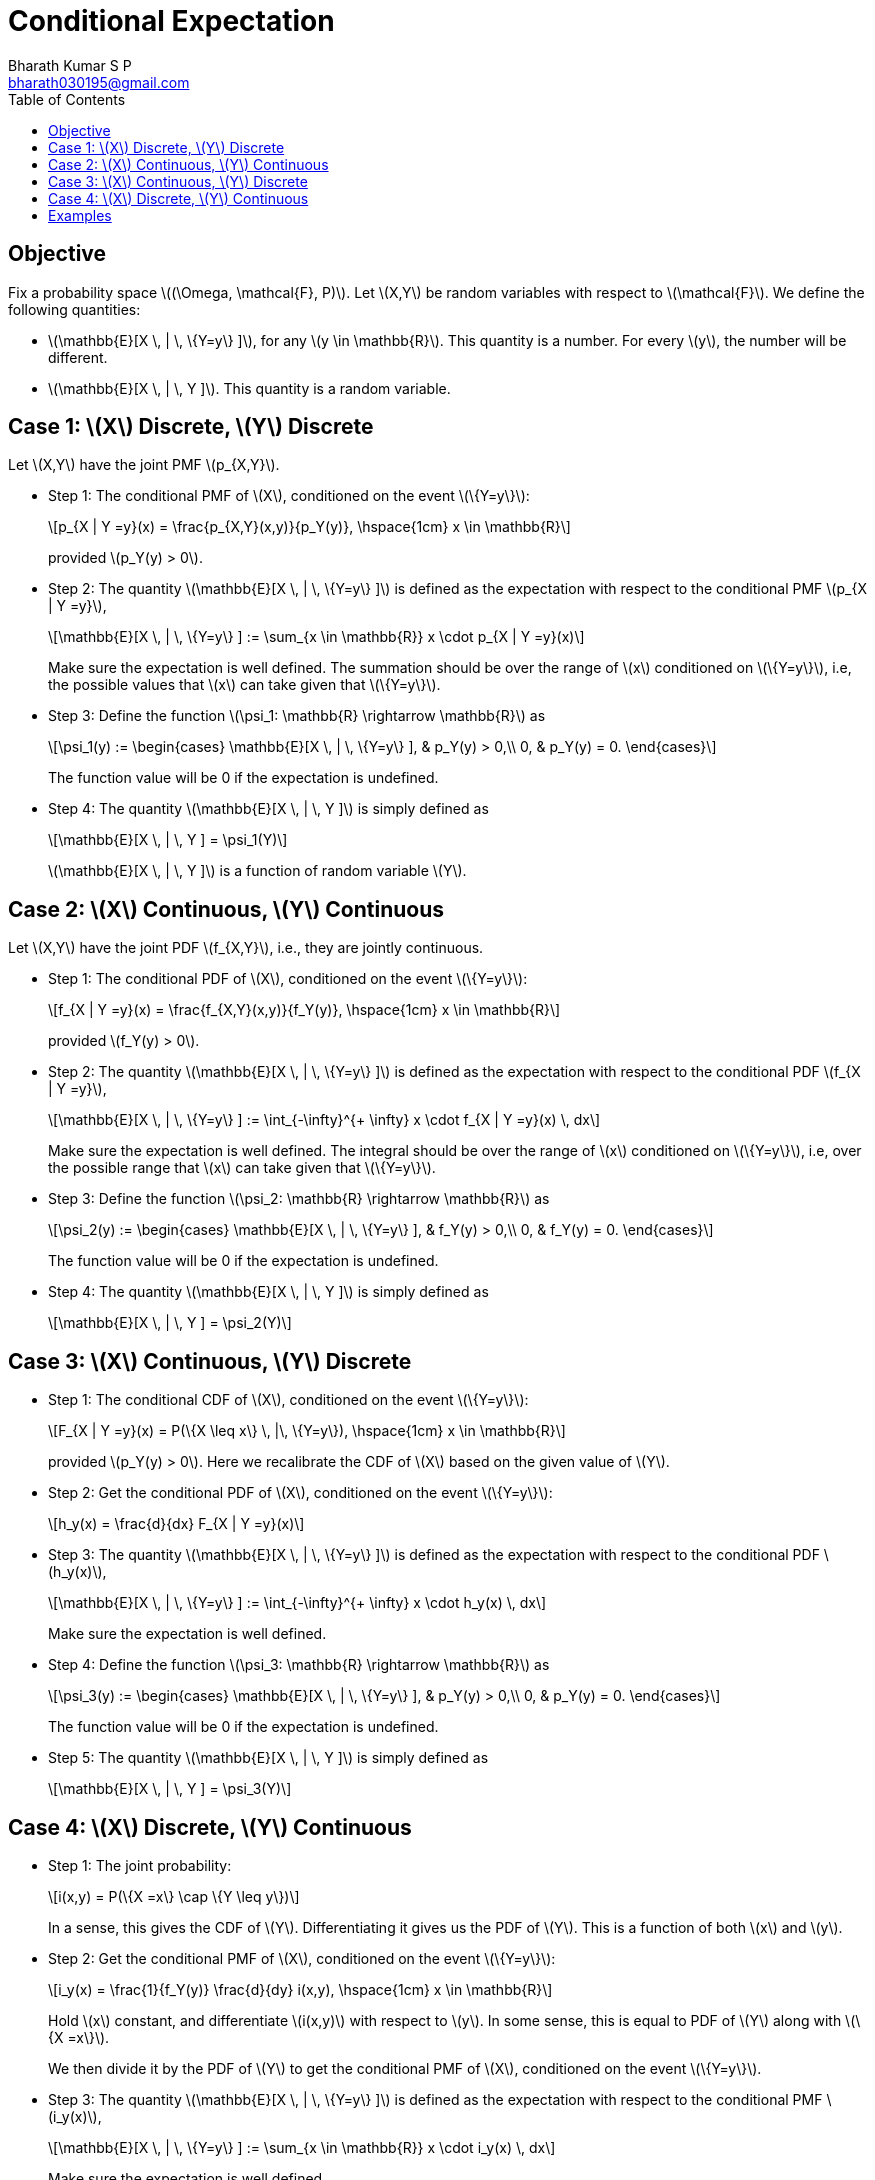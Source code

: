 = Conditional Expectation =
:doctype: book
:author: Bharath Kumar S P
:email: bharath030195@gmail.com
:stem: latexmath
:eqnums:
:toc:

== Objective ==
Fix a probability space stem:[(\Omega, \mathcal{F}, P)]. Let stem:[X,Y] be random variables with respect to stem:[\mathcal{F}]. We define the following quantities:

* stem:[\mathbb{E}[X \, | \, \{Y=y\} \]], for any stem:[y \in \mathbb{R}]. This quantity is a number. For every stem:[y], the number will be different.
* stem:[\mathbb{E}[X \, | \, Y \]]. This quantity is a random variable.

== Case 1: stem:[X] Discrete, stem:[Y] Discrete ==
Let stem:[X,Y] have the joint PMF stem:[p_{X,Y}].

* Step 1: The conditional PMF of stem:[X], conditioned on the event stem:[\{Y=y\}]:
+
[stem]
++++
p_{X | Y =y}(x) = \frac{p_{X,Y}(x,y)}{p_Y(y)},  \hspace{1cm} x \in \mathbb{R}
++++
+
provided stem:[p_Y(y) > 0].

* Step 2: The quantity stem:[\mathbb{E}[X \, | \, \{Y=y\} \]] is defined as the expectation with respect to the conditional PMF stem:[p_{X | Y =y}],
+
[stem]
++++
\mathbb{E}[X \, | \, \{Y=y\} ] := \sum_{x \in \mathbb{R}} x \cdot p_{X | Y =y}(x)
++++
+
Make sure the expectation is well defined. The summation should be over the range of stem:[x] conditioned on stem:[\{Y=y\}], i.e, the possible values that stem:[x] can take given that stem:[\{Y=y\}].

* Step 3: Define the function stem:[\psi_1: \mathbb{R} \rightarrow \mathbb{R}] as
+
[stem]
++++
\psi_1(y) := \begin{cases}
        \mathbb{E}[X \, | \, \{Y=y\} ], & p_Y(y) > 0,\\
        0, & p_Y(y) = 0.
    \end{cases}
++++
+
The function value will be 0 if the expectation is undefined.

* Step 4: The quantity stem:[\mathbb{E}[X \, | \, Y \]] is simply defined as
+
[stem]
++++
\mathbb{E}[X \, | \, Y ] = \psi_1(Y)
++++
+
stem:[\mathbb{E}[X \, | \, Y \]] is a function of random variable stem:[Y].

== Case 2: stem:[X] Continuous, stem:[Y] Continuous ==
Let stem:[X,Y] have the joint PDF stem:[f_{X,Y}], i.e., they are jointly continuous.

* Step 1: The conditional PDF of stem:[X], conditioned on the event stem:[\{Y=y\}]:
+
[stem]
++++
f_{X | Y =y}(x) = \frac{f_{X,Y}(x,y)}{f_Y(y)},  \hspace{1cm} x \in \mathbb{R}
++++
+
provided stem:[f_Y(y) > 0].

* Step 2: The quantity stem:[\mathbb{E}[X \, | \, \{Y=y\} \]] is defined as the expectation with respect to the conditional PDF stem:[f_{X | Y =y}],
+
[stem]
++++
\mathbb{E}[X \, | \, \{Y=y\} ] := \int_{-\infty}^{+ \infty} x \cdot f_{X | Y =y}(x) \, dx
++++
+
Make sure the expectation is well defined. The integral should be over the range of stem:[x] conditioned on stem:[\{Y=y\}], i.e, over the possible range that stem:[x] can take given that stem:[\{Y=y\}].

* Step 3: Define the function stem:[\psi_2: \mathbb{R} \rightarrow \mathbb{R}] as
+
[stem]
++++
\psi_2(y) := \begin{cases}
        \mathbb{E}[X \, | \, \{Y=y\} ], & f_Y(y) > 0,\\
        0, & f_Y(y) = 0.
    \end{cases}
++++
+
The function value will be 0 if the expectation is undefined.

* Step 4: The quantity stem:[\mathbb{E}[X \, | \, Y \]] is simply defined as
+
[stem]
++++
\mathbb{E}[X \, | \, Y ] = \psi_2(Y)
++++

== Case 3: stem:[X] Continuous, stem:[Y] Discrete ==

* Step 1: The conditional CDF of stem:[X], conditioned on the event stem:[\{Y=y\}]:
+
[stem]
++++
F_{X | Y =y}(x) = P(\{X \leq x\} \, |\, \{Y=y\}),  \hspace{1cm} x \in \mathbb{R}
++++
+
provided stem:[p_Y(y) > 0]. Here we recalibrate the CDF of stem:[X] based on the given value of stem:[Y].

* Step 2: Get the conditional PDF of stem:[X], conditioned on the event stem:[\{Y=y\}]:
+
[stem]
++++
h_y(x) = \frac{d}{dx} F_{X | Y =y}(x)
++++

* Step 3: The quantity stem:[\mathbb{E}[X \, | \, \{Y=y\} \]] is defined as the expectation with respect to the conditional PDF stem:[h_y(x)],
+
[stem]
++++
\mathbb{E}[X \, | \, \{Y=y\} ] := \int_{-\infty}^{+ \infty} x \cdot h_y(x) \, dx
++++
+
Make sure the expectation is well defined.

* Step 4: Define the function stem:[\psi_3: \mathbb{R} \rightarrow \mathbb{R}] as
+
[stem]
++++
\psi_3(y) := \begin{cases}
        \mathbb{E}[X \, | \, \{Y=y\} ], & p_Y(y) > 0,\\
        0, & p_Y(y) = 0.
    \end{cases}
++++
+
The function value will be 0 if the expectation is undefined.

* Step 5: The quantity stem:[\mathbb{E}[X \, | \, Y \]] is simply defined as
+
[stem]
++++
\mathbb{E}[X \, | \, Y ] = \psi_3(Y)
++++

== Case 4: stem:[X] Discrete, stem:[Y] Continuous ==

* Step 1: The joint probability:
+
[stem]
++++
i(x,y) = P(\{X =x\} \cap \{Y \leq y\})
++++
+
In a sense, this gives the CDF of stem:[Y]. Differentiating it gives us the PDF of stem:[Y]. This is a function of both stem:[x] and stem:[y].

* Step 2: Get the conditional PMF of stem:[X], conditioned on the event stem:[\{Y=y\}]:
+
[stem]
++++
i_y(x) =  \frac{1}{f_Y(y)} \frac{d}{dy} i(x,y), \hspace{1cm} x \in \mathbb{R}
++++
+
Hold stem:[x] constant, and differentiate stem:[i(x,y)] with respect to stem:[y]. In some sense, this is equal to PDF of stem:[Y] along with stem:[\{X =x\}].
+
We then divide it by the PDF of stem:[Y] to get the conditional PMF of stem:[X], conditioned on the event stem:[\{Y=y\}].

* Step 3: The quantity stem:[\mathbb{E}[X \, | \, \{Y=y\} \]] is defined as the expectation with respect to the conditional PMF stem:[i_y(x)],
+
[stem]
++++
\mathbb{E}[X \, | \, \{Y=y\} ] := \sum_{x \in \mathbb{R}} x \cdot i_y(x) \, dx
++++
+
Make sure the expectation is well defined.

* Step 4: Define the function stem:[\psi_4: \mathbb{R} \rightarrow \mathbb{R}] as
+
[stem]
++++
\psi_4(y) := \begin{cases}
        \mathbb{E}[X \, | \, \{Y=y\} ], & f_Y(y) > 0,\\
        0, & f_Y(y) = 0.
    \end{cases}
++++
+
The function value will be 0 if the expectation is undefined.

* Step 5: The quantity stem:[\mathbb{E}[X \, | \, Y \]] is simply defined as
+
[stem]
++++
\mathbb{E}[X \, | \, Y ] = \psi_4(Y)
++++

== Examples ==

*Example 01:*

image::.\images\cond_exp_eg_01.png[align='center', 700, 500]

For step 4, we don't have to worry about the case in stem:[\psi_1] where stem:[p_Y(y)=0]. This is same as saying stem:[\mathbb{E}[X |X\] = X] or stem:[\mathbb{E}[Y |Y\] = Y].

*Example 02:*

image::.\images\cond_exp_eg_02.png[align='center', 600, 400]

*Example 03:*

image::.\images\cond_exp_eg_03.png[align='center', 800, 500]

Conditioned on having observed the sum stem:[X+Y] taking some value stem:[w], stem:[X] becomes binomial random variable stem:[\text{Bin}(w,\frac{1}{2})].

*Example 04:* (This example has good amount of integration exercise)

Let stem:[X] and stem:[Y] have the joint PDF

[stem]
++++
f_{X,Y}(x,y) = \begin{cases}
        cx (y-x) e^{-y}, & 0 \leq x \leq y < + \infty ,\\
        0, & \text{ow}.
    \end{cases}
++++

What is stem:[\mathbb{E}[Y|X\]]?

image::.\images\cond_exp_eg_04.png[align='center', 800, 600]

*Example 05:*

Let stem:[Y \sim \mathcal{N}(0,1)]. Suppose that the conditional PMF of stem:[X], conditioned on the event stem:[\{Y=y\}], is

[stem]
++++
p_{X| Y=y}(x) = \frac{1}{2} \mathbf{1}_{\{|x - sgn(y)|=1\}},
++++

Where stem:[sgn(y)] denotes the sign of stem:[y], and is defined as

[stem]
++++
sgn(y) = \begin{cases}
        1, & y>0 ,\\
        0, & y=0, \\
        -1, & y < 0.
    \end{cases}
++++

Compute stem:[\mathbb{E}[X | Y\]].

We can write the conditional PMF of stem:[X] as

[stem]
++++
p_{X| Y=y}(x) = \begin{cases}
        \frac{1}{2}, & x = 1+sgn(y) ,\\
        \frac{1}{2}, & x = -1+sgn(y) ,\\
        0, & \text{ow}.
    \end{cases}
++++

[stem]
++++
\begin{align*}
\mathbb{E}[X | \{Y=y\}] & = \sum_x x \cdot p_{X| Y=y}(x) \\
& = \frac{1}{2} (1+sgn(y)) + \frac{1}{2} (sgn(y)-1) = sgn(y)
\end{align*}
++++

Then, stem:[\mathbb{E}[X | Y\] = sgn(Y)]